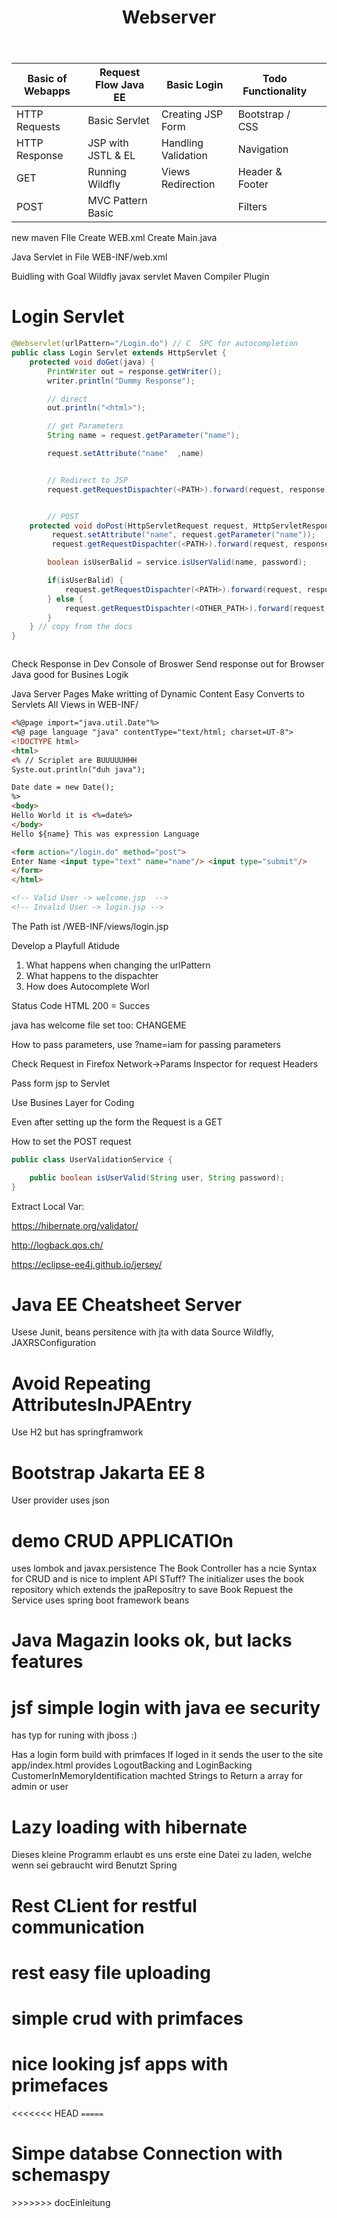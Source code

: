 #+TITLE: Webserver

| Basic of Webapps | Request Flow Java EE | Basic Login         | Todo Functionality |   |
|------------------+----------------------+---------------------+--------------------+---|
| HTTP Requests    | Basic Servlet        | Creating JSP Form   | Bootstrap / CSS    |   |
| HTTP Response    | JSP with JSTL & EL   | Handling Validation | Navigation         |   |
| GET              | Running Wildfly      | Views Redirection   | Header & Footer    |   |
| POST             | MVC Pattern Basic    |                     | Filters            |   |
|------------------+----------------------+---------------------+--------------------+---|

new maven FIle
Create WEB.xml
Create Main.java

Java Servlet in File
WEB-INF/web.xml

Buidling with Goal Wildfly
javax servlet
Maven Compiler Plugin

* Login Servlet

#+begin_src java
@Webservlet(urlPattern="/Login.do") // C  SPC for autocompletion
public class Login Servlet extends HttpServlet {
    protected void doGet(java) {
        PrintWriter out = response.getWriter();
        writer.println("Dummy Response");

        // direct
        out.println("<html>");

        // get Parameters
        String name = request.getParameter("name");

        request.setAttribute("name"  ,name)


        // Redirect to JSP
        request.getRequestDispachter(<PATH>).forward(request, response);


        // POST
    protected void doPost(HttpServletRequest request, HttpServletResponse) throw Exception);
         request.setAttribute("name", request.getParameter("name"));
         request.getRequestDispachter(<PATH>).forward(request, response);

        boolean isUserBalid = service.isUserValid(name, password);

        if(isUserBalid) {
            request.getRequestDispachter(<PATH>).forward(request, response);
        } else {
            request.getRequestDispachter(<OTHER_PATH>).forward(request, response);
        }
    } // copy from the docs
}


#+end_src

Check Response in Dev Console of Broswer
Send response out for Browser
Java good for Busines Logik

Java Server Pages
Make writting of Dynamic Content Easy
Converts to Servlets
All Views in WEB-INF/

#+begin_src html
<%@page import="java.util.Date"%>
<%@ page language "java" contentType="text/html; charset=UT-8">
<!DOCTYPE html>
<html>
<% // Scriplet are BUUUUUHHH
Syste.out.println("duh java");

Date date = new Date();
%>
<body>
Hello World it is <%=date%>
</body>
Hello ${name} This was expression Language

<form action="/login.do" method="post">
Enter Name <input type="text" name="name"/> <input type="submit"/>
</form>
</html>

<!-- Valid User -> welcome.jsp  -->
<!-- Invalid User -> login.jsp -->
#+end_src


The Path ist /WEB-INF/views/login.jsp

Develop a Playfull Atidude

1. What happens when changing the urlPattern
2. What happens to the dispachter
3. How does Autocomplete Worl

Status Code HTML
200 = Succes

java has welcome file set too: CHANGEME

How to pass parameters, use ?name=iam for passing parameters

Check Request in Firefox Network->Params Inspector for request Headers

Pass form jsp to Servlet


Use Busines Layer for Coding

Even after setting up the form the Request is a GET

How to set the POST request


#+begin_src java
public class UserValidationService {

    public boolean isUserValid(String user, String password);
}
#+end_src

Extract Local Var:


https://hibernate.org/validator/

http://logback.qos.ch/

https://eclipse-ee4j.github.io/jersey/


* Java EE Cheatsheet Server
Usese Junit, beans
persitence with jta with data Source Wildfly, JAXRSConfiguration

* Avoid Repeating AttributesInJPAEntry
Use H2 but has springframwork

* Bootstrap Jakarta EE 8
User provider uses json

* demo CRUD APPLICATIOn
uses lombok and javax.persistence
The Book Controller has a ncie Syntax for CRUD and is nice to implent
API STuff?
The initializer uses the book repository which extends the jpaRepositry to save
Book Repuest
the Service uses spring boot framework beans

* Java Magazin looks ok, but lacks features

* jsf simple login with java ee security
has typ for runing with jboss :)

Has a login form build with primfaces
If loged in it sends the user to the site app/index.html
provides LogoutBacking and LoginBacking
CustomerInMemoryIdentification machted Strings to Return a array for admin or
user

* Lazy loading with hibernate
Dieses kleine Programm erlaubt es uns erste eine Datei zu laden, welche
wenn sei gebraucht wird
Benutzt Spring

* Rest CLient for restful communication

* rest easy file uploading

* simple crud with primfaces

* nice looking jsf apps with primefaces
<<<<<<< HEAD
=======


* Simpe databse Connection with schemaspy
>>>>>>> docEinleitung
